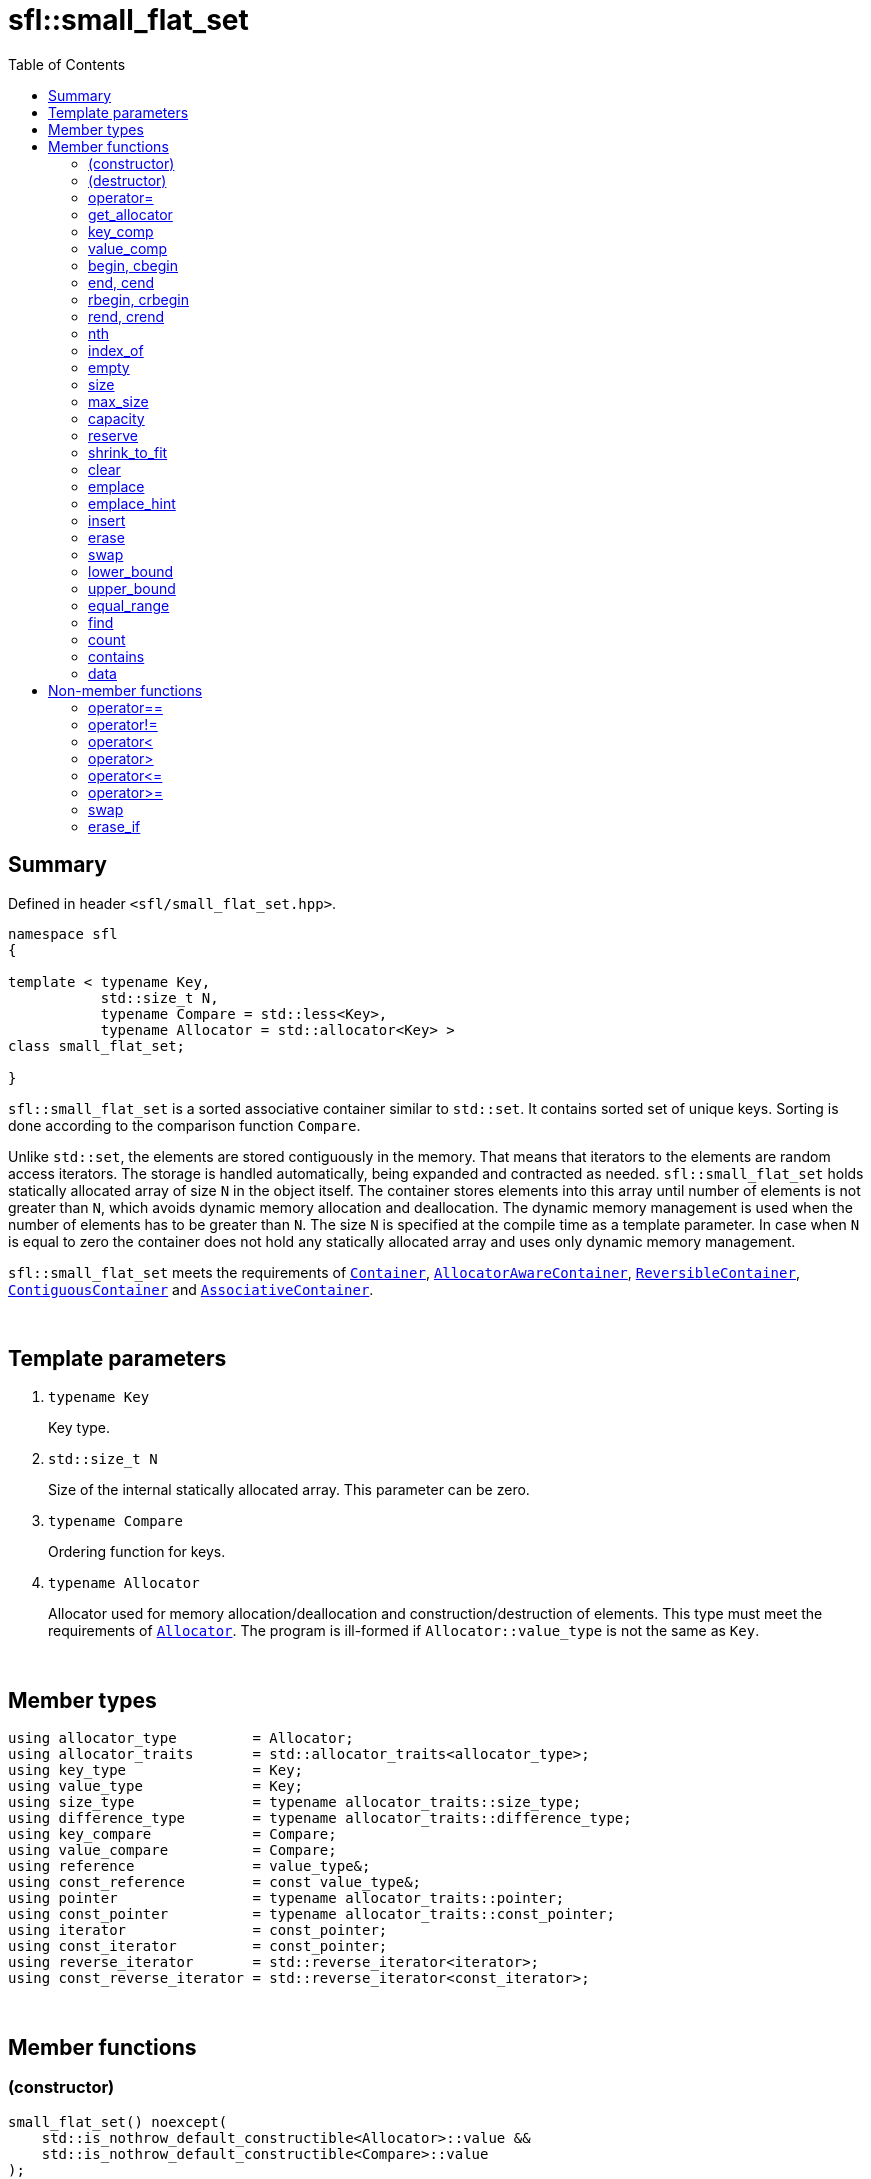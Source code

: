 = sfl::small_flat_set
:last-update-label!:
:stylesheet: stylesheet.css
:toc:

== Summary

Defined in header `<sfl/small_flat_set.hpp>`.

----
namespace sfl
{

template < typename Key,
           std::size_t N,
           typename Compare = std::less<Key>,
           typename Allocator = std::allocator<Key> >
class small_flat_set;

}
----

`sfl::small_flat_set` is a sorted associative container similar
to `std::set`.
It contains sorted set of unique keys.
Sorting is done according to the comparison function `Compare`.

Unlike `std::set`, the elements are stored contiguously in the memory.
That means that iterators to the elements are random access iterators.
The storage is handled automatically, being expanded and contracted as needed.
`sfl::small_flat_set` holds statically allocated array of size `N` in
the object itself.
The container stores elements into this array until number of elements is not
greater than `N`, which avoids dynamic memory allocation and deallocation.
The dynamic memory management is used when the number of elements has to be
greater than `N`.
The size `N` is specified at the compile time as a template parameter.
In case when `N` is equal to zero the container does not hold any statically
allocated array and uses only dynamic memory management.

`sfl::small_flat_set` meets the requirements of
https://en.cppreference.com/w/cpp/named_req/Container[`Container`],
https://en.cppreference.com/w/cpp/named_req/AllocatorAwareContainer[`AllocatorAwareContainer`],
https://en.cppreference.com/w/cpp/named_req/ReversibleContainer[`ReversibleContainer`],
https://en.cppreference.com/w/cpp/named_req/ContiguousContainer[`ContiguousContainer`] and
https://en.cppreference.com/w/cpp/named_req/AssociativeContainer[`AssociativeContainer`].

{empty} +

== Template parameters

. `typename Key`
+
Key type.

. `std::size_t N`
+
Size of the internal statically allocated array. This parameter can be zero.

. `typename Compare`
+
Ordering function for keys.

. `typename Allocator`
+
Allocator used for memory allocation/deallocation and construction/destruction
of elements.
This type must meet the requirements of
https://en.cppreference.com/w/cpp/named_req/Allocator[`Allocator`].
The program is ill-formed if `Allocator::value_type` is not the same as `Key`.

{empty} +

== Member types

----
using allocator_type         = Allocator;
using allocator_traits       = std::allocator_traits<allocator_type>;
using key_type               = Key;
using value_type             = Key;
using size_type              = typename allocator_traits::size_type;
using difference_type        = typename allocator_traits::difference_type;
using key_compare            = Compare;
using value_compare          = Compare;
using reference              = value_type&;
using const_reference        = const value_type&;
using pointer                = typename allocator_traits::pointer;
using const_pointer          = typename allocator_traits::const_pointer;
using iterator               = const_pointer;
using const_iterator         = const_pointer;
using reverse_iterator       = std::reverse_iterator<iterator>;
using const_reverse_iterator = std::reverse_iterator<const_iterator>;
----

{empty} +

== Member functions

=== (constructor)

----
small_flat_set() noexcept(
    std::is_nothrow_default_constructible<Allocator>::value &&
    std::is_nothrow_default_constructible<Compare>::value
);
explicit small_flat_set(const Compare& comp) noexcept(
    std::is_nothrow_default_constructible<Allocator>::value &&
    std::is_nothrow_copy_constructible<Compare>::value
);
explicit small_flat_set(const Allocator& alloc) noexcept(
    std::is_nothrow_copy_constructible<Allocator>::value &&
    std::is_nothrow_default_constructible<Compare>::value
);
explicit small_flat_set(const Compare& comp, const Allocator& alloc) noexcept(
    std::is_nothrow_copy_constructible<Allocator>::value &&
    std::is_nothrow_copy_constructible<Compare>::value
);
----
{empty} ::
+
--
*Effects:*
Constructs an empty container.

*Complexity:*
Constant.
--

{empty} +

----
template <typename InputIt>
  small_flat_set(InputIt first, InputIt last);
template <typename InputIt>
  small_flat_set(InputIt first, InputIt last, const Compare& comp);
template <typename InputIt>
  small_flat_set(InputIt first, InputIt last, const Allocator& alloc);
template <typename InputIt>
  small_flat_set(InputIt first, InputIt last, const Compare& comp,
                                              const Allocator& alloc);
----
{empty} ::
+
--
*Effects:*
Constructs an empty container and inserts elements from the range
`[first, last)`.

*Note:*
This overload participates in overload resolution only if `InputIt`
satisfies requirements of
https://en.cppreference.com/w/cpp/named_req/InputIterator[`LegacyInputIterator`].

*Complexity:*
Linear in `std::distance(first, last)`.
--

{empty} +

----
small_flat_set(std::initializer_list<value_type> ilist);
small_flat_set(std::initializer_list<value_type> ilist,
               const Compare& comp);
small_flat_set(std::initializer_list<value_type> ilist,
               const Allocator& alloc);
small_flat_set(std::initializer_list<value_type> ilist,
               const Compare& comp, const Allocator& alloc);
----
{empty} ::
+
--
*Effects:*
Constructs an empty container and inserts elements from the initializer
list `ilist`.

*Complexity:*
Linear in `ilist.size()`.
--

{empty} +

----
small_flat_set(const small_flat_set& other);
small_flat_set(const small_flat_set& other, const Allocator& alloc);
----
{empty} ::
+
--
*Effects:*
Constructs the container with the copy of the contents of `other`.

*Complexity:*
Linear in `other.size()`.
--

{empty} +

----
small_flat_set(small_flat_set&& other);
small_flat_set(small_flat_set&& other, const Allocator& alloc);
----
{empty} ::
+
--
*Effects:*
Constructs the container with the contents of `other` using move semantics.
`other` is not guaranteed to be empty after the move.
`other` is in a valid but unspecified state after the move.

*Complexity:*
Constant in the best case. Linear in `N` in the worst case.
--

{empty} +

=== (destructor)

----
~small_flat_set();
----
{empty} ::
+
--
*Effects:*
Destructs the container. The destructors of the elements are called and
the used storage is deallocated.

*Complexity:*
Linear in `size()`.
--

{empty} +

=== operator=

----
small_flat_set& operator=(const small_flat_set& other);
----
{empty} ::
+
--
*Effects:*
Copy assignment operator. Replaces the contents with a copy of the contents
of `other`.

*Returns:*
`*this()`.

*Complexity:*
Linear in `+this->size()+` plus linear in `+other.size()+`.
--

{empty} +

----
small_flat_set& operator=(small_flat_set&& other);
----
{empty} ::
+
--
*Effects:*
Move assignment operator.
Replaces the contents with those of `other` using move semantics.
`other` is not guaranteed to be empty after the move.
`other` is in a valid but unspecified state after the move.

*Returns:*
`*this()`.

*Complexity:*

* The best case: Linear in `+this->size()+` plus constant.
* The worst case: Linear in `+this->size()+` plus linear in `+other.size()+`.
--

{empty} +

----
small_flat_set& operator=(std::initializer_list<Key> ilist);
----
{empty} ::
+
--
*Effects:*
Replaces the contents with those identified by initializer list `ilist`.

*Returns:*
`*this()`.

*Complexity:*
Linear in `+this->size()+` plus linear in `+ilist.size()+`.
--

{empty} +

=== get_allocator

----
allocator_type get_allocator() const noexcept;
----
{empty} ::
+
--
*Effects:*
Returns the allocator associated with the container.

*Complexity:*
Constant.
--

{empty} +

=== key_comp

----
key_compare key_comp() const;
----
{empty} ::
+
--
*Effects:*
Returns the function object that compares the keys, which is a copy of
this container's constructor argument `comp`.

*Complexity:*
Constant.
--

{empty} +

=== value_comp

----
value_compare value_comp() const;
----
{empty} ::
+
--
*Effects:*
Returns a function object that compares objects of type `value_type`.

*Complexity:*
Constant.
--

{empty} +

=== begin, cbegin

----
iterator       begin() noexcept;
const_iterator begin() const noexcept;
const_iterator cbegin() const noexcept;
----
{empty} ::
+
--
*Effects:*
Returns an iterator to the first element of the container.
If the container is empty, the returned iterator is equal to `end()`.

*Complexity:*
Constant.
--

{empty} +

=== end, cend

----
iterator       end() noexcept;
const_iterator end() const noexcept;
const_iterator cend() const noexcept;
----
{empty} ::
+
--
*Effects:*
Returns an iterator to the element following the last element of
the container. This element acts as a placeholder, attempting to
access it results in undefined behavior.

*Complexity:*
Constant.
--

{empty} +

=== rbegin, crbegin

----
reverse_iterator       rbegin() noexcept;
const_reverse_iterator rbegin() const noexcept;
const_reverse_iterator crbegin() const noexcept;
----
{empty} ::
+
--
*Effects:*
Returns a reverse iterator to the first element of the reversed container.
It corresponds to the last element of the non-reversed containers.
If the container is empty, the returned iterator is equal to `rend()`.

*Complexity:*
Constant.
--

{empty} +

=== rend, crend

----
reverse_iterator       rend() noexcept;
const_reverse_iterator rend() const noexcept;
const_reverse_iterator crend() const noexcept;
----
{empty} ::
+
--
*Effects:*
Returns a reverse iterator to the element following the last element of
the reversed container. It corresponds to the element preceding the first
element of the non-reversed container. This element acts as a placeholder,
attempting to access it results in undefined behavior.

*Complexity:*
Constant.
--

{empty} +

=== nth

----
iterator       nth(size_type pos) noexcept;
const_iterator nth(size_type pos) const noexcept;
----
{empty} ::
+
--
*Preconditions:*
`+pos <= size()+`.

*Effects:*
Returns an iterator to the element at position `pos`.
If `+pos == size()+`, the returned iterator is equal to `end()`.

*Complexity:*
Constant.
--

{empty} +

=== index_of

----
size_type index_of(const_iterator pos) const noexcept;
----
{empty} ::
+
--
*Preconditions:*
`+cbegin() <= pos && pos <= cend()+`.

*Effects:*
Returns position of the element pointed by iterator `pos`.
If `+pos == end()+`, the returned value is equal to `size()`.

*Complexity:*
Constant.
--

{empty} +

=== empty

----
bool empty() const noexcept;
----
{empty} ::
+
--
*Effects:*
Returns `true` if the container has no elements,
i.e. whether `+begin() == end()+`.

*Complexity:*
Constant.
--

{empty} +

=== size

----
size_type size() const noexcept;
----
{empty} ::
+
--
*Effects:*
Returns the number of elements in the container,
i.e. `+std::distance(begin(), end())+`.

*Complexity:*
Constant.
--

{empty} +

=== max_size

----
size_type max_size() const noexcept;
----
{empty} ::
+
--
*Effects:*
Returns the maximum number of elements the container is able to hold,
i.e. `+std::distance(begin(), end())+` for the largest container.

*Complexity:*
Constant.
--

{empty} +

=== capacity

----
size_type capacity() const noexcept;
----
{empty} ::
+
--
*Effects:*
Returns the number of elements that the container has currently
allocated space for.

*Complexity:*
Constant.
--

{empty} +

=== reserve

----
void reserve(size_type new_cap);
----
{empty} ::
+
--
*Effects:*
Tries to increase capacity by allocating additional memory.

. If `+new_cap > capacity()+`, the function allocates memory for new storage
of capacity equal to the value of `new_cap`, moves elements from old storage
to new storage, and deallocates memory used by old storage.

. Otherwise the function does nothing.

This function does not change size of the container.

If the capacity is changed, all iterators and all references to the elements
are invalidated. Otherwise, no iterators or references are invalidated.

*Complexity:*
Linear.

*Exceptions:*

* `Allocator::allocate` may throw.
* ``T``'s move or copy constructor may throw.

If an exception is thrown:

* If type `T` has available `noexcept` move constructor:
** This function has no effects (strong exception guarantee).
* Else if type `T` has available copy constructor:
** This function has no effects (strong exception guarantee).
* Else if type `T` has available throwing move constructor:
** Container is changed but in valid state (basic exception guarantee).
--

{empty} +

=== shrink_to_fit

----
void shrink_to_fit();
----
{empty} ::
+
--
*Effects:*
Tries to reduce memory usage by freeing unused memory.

. If `+size() > N && size() < capacity()+`, the function allocates memory for
new storage of capacity equal to the value of `size()`, moves elements from
old storage to new storage, and deallocates memory used by old storage.

. If `+size() <= N && N < capacity()+`, the function sets new storage to be
internal statically allocated array of capacity `N`, moves elements from
old storage to new storage, and deallocates memory used by old storage.

. Otherwise the function does nothing.

This function does not change size of the container.

If the capacity is changed, all iterators and all references to the elements
are invalidated. Otherwise, no iterators or references are invalidated.

*Complexity:*
Linear.

*Exceptions:*

* `Allocator::allocate` may throw.
* ``T``'s move or copy constructor may throw.

If an exception is thrown:

* If type `T` has available `noexcept` move constructor:
** This function has no effects (strong exception guarantee).
* Else if type `T` has available copy constructor:
** This function has no effects (strong exception guarantee).
* Else if type `T` has available throwing move constructor:
** Container is changed but in valid state (basic exception guarantee).
--

{empty} +

=== clear

----
void clear() noexcept;
----
{empty} ::
+
--
*Effects:*
Erases all elements from the container.
After this call, `size()` returns zero and `capacity()` remains unchanged.

*Complexity:*
Linear in `size()`.
--

{empty} +

=== emplace

----
template <typename... Args>
std::pair<iterator, bool> emplace(Args&&... args);
----
{empty} ::
+
--
*Effects:*
Inserts a new element into the container only if the container does not
already contain an element with an equivalent key.
New element is constructed as `+value_type(std::forward<Args>(args)...)+`.

*Returns:*
Returns a pair of iterator and `bool` such that:

** The iterator component points to the inserted element or to the already
existing element.
** The `bool` component is `true` if insertion happened and `false` if it
did not.
--

{empty} +

=== emplace_hint

----
template <typename... Args>
iterator emplace_hint(const_iterator hint, Args&&... args);
----
{empty} ::
+
--
*Preconditions:*
`+cbegin() <= hint && hint <= cend()+`.

*Effects:*
Inserts a new element into the container only if the container does not
already contain an element with an equivalent key.
New element is constructed as `+value_type(std::forward<Args>(args)...)+`.
Iterator `hint` is used as a suggestion where to start to search insert
position.

*Returns:*
Returns an iterator to the inserted element or to the already existing
element.
--

{empty} +

=== insert

----
std::pair<iterator, bool> insert(const value_type& value);
----
{empty} ::
+
--
*Effects:*
Inserts copy of `value` only if the container does not already contain an
element with an key equivalent to the key of `value`.

*Returns:*
Returns a pair of iterator and `bool` such that:

** The iterator component points to the inserted element or to the already
existing element.
** The `bool` component is `true` if insertion happened and `false` if it
did not.
--

{empty} +

----
std::pair<iterator, bool> insert(value_type&& value);
----
{empty} ::
+
--
*Effects:*
Inserts `value` using move semantics only if the container does not already
contain an element with an key equivalent to the key of `value`.

*Returns:*
Returns a pair of iterator and `bool` such that:

** The iterator component points to the inserted element or to the already
existing element.
** The `bool` component is `true` if insertion happened and `false` if it
did not.
--

{empty} +

----
iterator insert(const_iterator hint, const value_type& value);
----
{empty} ::
+
--
*Preconditions:*
`+cbegin() <= hint && hint <= cend()+`.

*Effects:*
Inserts copy of `value` only if the container does not already contain an
element with an key equivalent to the key of `value`.
Iterator `hint` is used as a suggestion where to start to search insert
position.

*Returns:*
Returns an iterator to the inserted element or to the already existing
element.
--

{empty} +

----
iterator insert(const_iterator hint, value_type&& value);
----
{empty} ::
+
--
*Preconditions:*
`+cbegin() <= hint && hint <= cend()+`.

*Effects:*
Inserts `value` using move semantics only if the container does not already
contain an element with an key equivalent to the key of `value`.
Iterator `hint` is used as a suggestion where to start to search insert
position.

*Returns:*
Returns an iterator to the inserted element or to the already existing
element.
--

{empty} +

----
template <typename InputIt>
void insert(InputIt first, InputIt last);
----
{empty} ::
+
--
*Effects:*
Inserts elements from range `[first, last)`.

The call to this function is equivalent to:
----
while (first != last)
{
    insert(*first);
    ++first;
}
----

*Note:*
This overload participates in overload resolution only if `InputIt`
satisfies requirements of
https://en.cppreference.com/w/cpp/named_req/InputIterator[`LegacyInputIterator`].
--

{empty} +

----
void insert(std::initializer_list<value_type> ilist);
----
{empty} ::
+
--
*Effects:*
Inserts elements from initializer list `ilist`.

The call to this function is equivalent to:
----
insert(ilist.begin(), ilist.end());
----
--

{empty} +

=== erase

----
iterator erase(iterator pos);
iterator erase(const_iterator pos);
----
{empty} ::
+
--
*Preconditions:*
`+cbegin() <= pos && pos < cend()+`.

*Effects:*
Removes the element pointed by iterator `pos`.

*Returns:*
Iterator following the last removed element.
--

{empty} +

----
iterator erase(const_iterator first, const_iterator last);
----
{empty} ::
+
--
*Preconditions:*
`+cbegin() <= first && first <= last && last <= cend()+`.

*Effects:*
Removes the elements in the range `[first, last)`.

*Returns:*
Iterator following the last removed element.
--

{empty} +

----
size_type erase(const Key& key);
----
{empty} ::
+
--
*Effects:*
Removes the element (if one exists) with the key equivalent to `key`.

*Returns:*
Number of elements removed (0 or 1).
--

{empty} +

----
template <typename K>
size_type erase(K&& x);
----
{empty} ::
+
--
*Effects:*
Removes the element (if one exists) with key that compares equivalent to
the value `x`.

*Note:*
This overload participates in overload resolution only if
`Compare::is_transparent` exists and is a valid type.
It allows calling this function without constructing an instance of `Key`.

*Returns:*
Number of elements removed (0 or 1).
--

{empty} +

=== swap

----
void swap(small_flat_set& other);
----
{empty} ::
+
--
*Preconditions:*
`+allocator_traits::propagate_on_container_swap::value || get_allocator() == other.get_allocator()+`.

*Effects:*
Exchanges the contents of the container with those of `other`.

*Complexity:*
Constant in the best case. Linear in `+this->size()+` plus linear in
`+other.size()+` in the worst case.
--

{empty} +

=== lower_bound

----
iterator       lower_bound(const Key& key);
const_iterator lower_bound(const Key& key) const;
----
{empty} ::
+
--
*Effects:*
Returns an iterator pointing to the first element with key that is
not less than `key`, or `end()` if such an element is not found.

*Complexity:*
Logarithmic in `size()`.
--

{empty} +

----
template <typename K>
  iterator       lower_bound(const K& x);
template <typename K>
  const_iterator lower_bound(const K& x) const;
----
{empty} ::
+
--
*Effects:*
Returns an iterator pointing to the first element with key that compares
not less to the value `x`, or `end()` if such an element is not found.

*Note:*
This overload participates in overload resolution only if
`Compare::is_transparent` exists and is a valid type.
It allows calling this function without constructing an instance of `Key`.

*Complexity:*
Logarithmic in `size()`.
--

{empty} +

=== upper_bound

----
iterator       upper_bound(const Key& key);
const_iterator upper_bound(const Key& key) const;
----
{empty} ::
+
--
*Effects:*
Returns an iterator pointing to the first element with key that is
greater than `key`, or `end()` if such an element is not found.

*Complexity:*
Logarithmic in `size()`.
--

{empty} +

----
template <typename K>
  iterator       upper_bound(const K& x);
template <typename K>
  const_iterator upper_bound(const K& x) const;
----
{empty} ::
+
--
*Effects:*
Returns an iterator pointing to the first element with key that compares
greater to the value `x`, or `end()` if such an element is not found.

*Note:*
This overload participates in overload resolution only if
`Compare::is_transparent` exists and is a valid type.
It allows calling this function without constructing an instance of `Key`.

*Complexity:*
Logarithmic in `size()`.
--

{empty} +

=== equal_range

----
std::pair<iterator, iterator>             equal_range(const Key& key);
std::pair<const_iterator, const_iterator> equal_range(const Key& key) const;
----
{empty} ::
+
--
*Effects:*
Returns a range containing all elements with the key that is equal
to `key`. +
The first iterator in pair points to the first element that is not less
than `key`, or `end()` if such an element does not exist. +
The second iterator in pair points to the first element that is greater
that `key`, or `end()` is such an element does not exist.

*Complexity:*
Logarithmic in `size()`.
--

{empty} +

----
template <typename K>
  std::pair<iterator, iterator>             equal_range(const K& x);
template <typename K>
  std::pair<const_iterator, const_iterator> equal_range(const K& x) const;
----
{empty} ::
+
--
*Effects:*
Returns a range containing all elements with the key that compares equal
to the value `x`. +
The first iterator in pair points to the first element that compares not less
to the value `x`, or `end()` if such an element does not exist. +
The second iterator in pair points to the first element that compares greater
to the value `x`, or `end()` is such an element does not exist.

*Note:*
This overload participates in overload resolution only if
`Compare::is_transparent` exists and is a valid type.
It allows calling this function without constructing an instance of `Key`.

*Complexity:*
Logarithmic in `size()`.
--

{empty} +

=== find

----
iterator       find(const Key& key);
const_iterator find(const Key& key) const;
----
{empty} ::
+
--
*Effects:*
Finds an element with key equivalent to `key`.

*Returns:*
If element is found, returns an iterator to that element.
If no such element is found, returns `end()`.

*Complexity:*
Logarithmic in `size()`.
--

{empty} +

----
template <typename K>
  iterator       find(const K& x);
template <typename K>
  const_iterator find(const K& x) const;
----
{empty} ::
+
--
*Effects:*
Finds an element with key that compares equivalent to the value `x`.

*Note:*
This overload participates in overload resolution only if
`Compare::is_transparent` exists and is a valid type.
It allows calling this function without constructing an instance of `Key`.

*Returns:*
If element is found, returns an iterator to that element.
If no such element is found, returns `end()`.

*Complexity:*
Logarithmic in `size()`.
--

{empty} +

=== count

----
size_type count(const Key& key) const;
----
{empty} ::
+
--
*Effects:*
Returns the number of elements with key equivalent to `key`, which is
either 1 or 0 since this container does not allow duplicates.

*Complexity:*
Logarithmic in `size()`.
--

{empty} +

----
template <typename K>
size_type count(const K& x) const;
----
{empty} ::
+
--
*Effects:*
Returns the number of elements with key that compares equivalent to the
value `x`, which is either 1 or 0 since this container does not allow
duplicates.

*Note:*
This overload participates in overload resolution only if
`Compare::is_transparent` exists and is a valid type.
It allows calling this function without constructing an instance of `Key`.

*Complexity:*
Logarithmic in `size()`.
--

{empty} +

=== contains

----
bool contains(const Key& key) const;
----
{empty} ::
+
--
*Effects:*
Returns `true` if the container contains an element with key equivalent
to `key`, otherwise returns `false`.

*Complexity:*
Logarithmic in `size()`.
--

{empty} +

----
template <typename K>
bool contains(const K& x) const;
----
{empty} ::
+
--
*Effects:*
Returns `true` if the container contains an element with the key that
compares equivalent to the value `x`, otherwise returns `false`.

*Note:*
This overload participates in overload resolution only if
`Compare::is_transparent` exists and is a valid type.
It allows calling this function without constructing an instance of `Key`.

*Complexity:*
Logarithmic in `size()`.
--

{empty} +

=== data

----
value_type*       data() noexcept;
const value_type* data() const noexcept;
----
{empty} ::
+
--
*Effects:*
Returns pointer to the underlying array serving as element storage.
The pointer is such that range `[data(), data() + size())` is always
a valid range, even if the container is empty. `data()` is not
dereferenceable if the container is empty.

*Complexity:*
Constant.
--

{empty} +

== Non-member functions

=== operator==

----
template <typename K, std::size_t N, typename C, typename A>
bool operator==
(
    const small_flat_set<K, N, C, A>& x,
    const small_flat_set<K, N, C, A>& y
);
----
{empty} ::
+
--
*Effects:*
Returns `true` if the contents of the `x` and `y` are equal, `false` otherwise.

The comparison is performed by `std::equal`.
This comparison ignores the container's ordering `Compare`.
--

{empty} +

=== operator!=

----
template <typename K, std::size_t N, typename C, typename A>
bool operator!=
(
    const small_flat_set<K, N, C, A>& x,
    const small_flat_set<K, N, C, A>& y
);
----
{empty} ::
+
--
*Effects:*
Returns `true` if the contents of the `x` and `y` are not equal, `false` otherwise.

The comparison is performed by `std::equal`.
This comparison ignores the container's ordering `Compare`.
--

{empty} +

=== operator<

----
template <typename K, std::size_t N, typename C, typename A>
bool operator<
(
    const small_flat_set<K, N, C, A>& x,
    const small_flat_set<K, N, C, A>& y
);
----
{empty} ::
+
--
*Effects:*
Returns `true` if the contents of the `x` are lexicographically less than
the contents of `y`, `false` otherwise.

The comparison is performed by `std::lexicographical_compare`.
This comparison ignores the container's ordering `Compare`.
--

{empty} +

=== operator>

----
template <typename K, std::size_t N, typename C, typename A>
bool operator>
(
    const small_flat_set<K, N, C, A>& x,
    const small_flat_set<K, N, C, A>& y
);
----
{empty} ::
+
--
*Effects:*
Returns `true` if the contents of the `x` are lexicographically greater than
the contents of `y`, `false` otherwise.

The comparison is performed by `std::lexicographical_compare`.
This comparison ignores the container's ordering `Compare`.
--

{empty} +

=== operator\<=

----
template <typename K, std::size_t N, typename C, typename A>
bool operator<=
(
    const small_flat_set<K, N, C, A>& x,
    const small_flat_set<K, N, C, A>& y
);
----
{empty} ::
+
--
*Effects:*
Returns `true` if the contents of the `x` are lexicographically less than
or equal to the contents of `y`, `false` otherwise.

The comparison is performed by `std::lexicographical_compare`.
This comparison ignores the container's ordering `Compare`.
--

{empty} +

=== operator>=

----
template <typename K, std::size_t N, typename C, typename A>
bool operator>=
(
    const small_flat_set<K, N, C, A>& x,
    const small_flat_set<K, N, C, A>& y
);
----
{empty} ::
+
--
*Effects:*
Returns `true` if the contents of the `x` are lexicographically greater than
or equal to the contents of `y`, `false` otherwise.

The comparison is performed by `std::lexicographical_compare`.
This comparison ignores the container's ordering `Compare`.
--

{empty} +

=== swap

----
template <typename K, std::size_t N, typename C, typename A>
void swap
(
    small_flat_set<K, N, C, A>& x,
    small_flat_set<K, N, C, A>& y
);
----
{empty} ::
+
--
*Effects:*
Swaps the contents of `x` and `y`. Calls `x.swap(y)`.
--

{empty} +

=== erase_if

----
template <typename K, std::size_t N, typename C, typename A,
          typename Predicate>
typename small_flat_set<K, N, C, A>::size_type
    erase_if(small_flat_set<K, N, C, A>& c, Predicate pred);
----
{empty} ::
+
--
*Effects:*
Erases all elements that satisfy the predicate `pred` from the container.

Parameter `pred` is unary predicate which returns `true` if the element should
be removed.

*Returns:*
The number of erased elements.
--

{empty} +

End of document.
